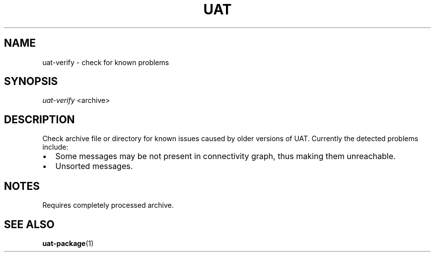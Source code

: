 .TH UAT 1 2016-11-24 UAT "Usenet Archive Toolkit"
.SH NAME
uat-verify \- check for known problems
.SH SYNOPSIS
.I uat-verify
<archive>
.SH DESCRIPTION
Check archive file or directory for known issues caused by older versions of
UAT. Currently the detected problems include:
.IP \[bu] 2
Some messages may be not present in connectivity graph, thus making them
unreachable.
.IP \[bu]
Unsorted messages.
.SH NOTES
Requires completely processed archive.
.SH "SEE ALSO"
.ad l
.nh
.BR \%uat-package (1)
